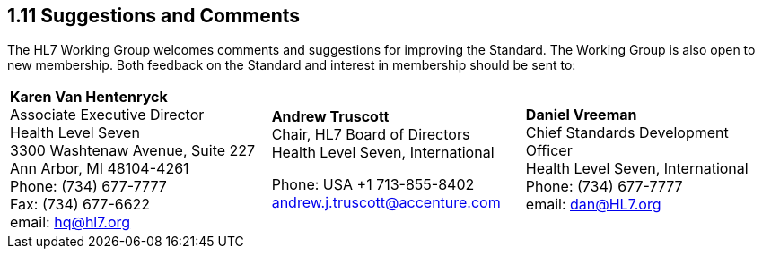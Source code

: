 == 1.11 Suggestions and Comments

The HL7 Working Group welcomes comments and suggestions for improving the Standard. The Working Group is also open to new membership. Both feedback on the Standard and interest in membership should be sent to:

[width="100%",cols="34%,33%,33%",]
|===
|**Karen Van Hentenryck +
**Associate Executive Director +
Health Level Seven +
3300 Washtenaw Avenue, Suite 227 +
Ann Arbor, MI 48104-4261 +
Phone: (734) 677-7777 +
Fax: (734) 677-6622 +
email: hq@hl7.org a|
**Andrew Truscott +
**Chair, HL7 Board of Directors +
Health Level Seven, International

Phone: USA +1 713-855-8402 +
mailto:andrew.j.truscott%40accenture.com/[andrew.j.truscott@accenture.com]

|**Daniel Vreeman +
**Chief Standards Development Officer +
Health Level Seven, International +
Phone: (734) 677-7777 +
email: dan@HL7.org
|===

